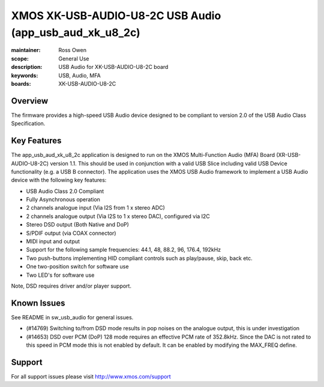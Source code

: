XMOS XK-USB-AUDIO-U8-2C USB Audio (app_usb_aud_xk_u8_2c)
========================================================

:maintainer: Ross Owen
:scope: General Use
:description: USB Audio for XK-USB-AUDIO-U8-2C board
:keywords: USB, Audio, MFA
:boards: XK-USB-AUDIO-U8-2C

Overview
........

The firmware provides a high-speed USB Audio device designed to be compliant to version 2.0 of the USB Audio Class Specification.

Key Features
............

The app_usb_aud_xk_u8_2c application is designed to run on the XMOS Multi-Function Audio (MFA) Board (XR-USB-AUDIO-U8-2C) version 1.1.  This should be used in conjunction with a valid USB Slice including valid USB Device functionality (e.g. a USB B connector).  The application uses the XMOS USB Audio framework to implement a USB Audio device with the following key features:

- USB Audio Class 2.0 Compliant

- Fully Asynchronous operation

- 2 channels analogue input (Via I2S from 1 x stereo ADC)

- 2 channels analogue output (Via I2S to 1 x stereo DAC), configured via I2C

- Stereo DSD output (Both Native and DoP)
  
- S/PDIF output (via COAX connector)
  
- MIDI input and output

- Support for the following sample frequencies: 44.1, 48, 88.2, 96, 176.4, 192kHz

- Two push-buttons implementing HID compliant controls such as play/pause, skip, back etc.

- One two-position switch for software use

- Two LED's for software use

Note, DSD requires driver and/or player support.

Known Issues
............

See README in sw_usb_audio for general issues.

- (#14769) Switching to/from DSD mode results in pop noises on the analogue output, this is under investigation

- (#14653) DSD over PCM (DoP) 128 mode requires an effective PCM rate of 352.8kHz. Since the DAC is not rated to this speed in PCM mode this is not enabled by default.  It can be enabled by modifying the MAX_FREQ define.

Support
.......

For all support issues please visit http://www.xmos.com/support
